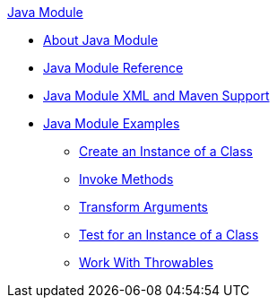 .xref:index.adoc[Java Module]
* xref:index.adoc[About Java Module]
* xref:java-reference.adoc[Java Module Reference]
* xref:java-xml-maven.adoc[Java Module XML and Maven Support]
* xref:java-examples.adoc[Java Module Examples]
** xref:java-create-instance.adoc[Create an Instance of a Class]
** xref:java-invoke-method.adoc[Invoke Methods]
** xref:java-argument-transformation.adoc[Transform Arguments]
** xref:java-instanceof.adoc[Test for an Instance of a Class]
** xref:java-throwable.adoc[Work With Throwables]
